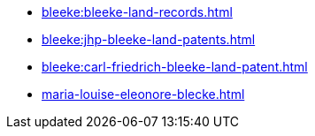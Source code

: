 * xref:bleeke:bleeke-land-records.adoc[]
* xref:bleeke:jhp-bleeke-land-patents.adoc[]
* xref:bleeke:carl-friedrich-bleeke-land-patent.adoc[]
* xref:maria-louise-eleonore-blecke.adoc[]
